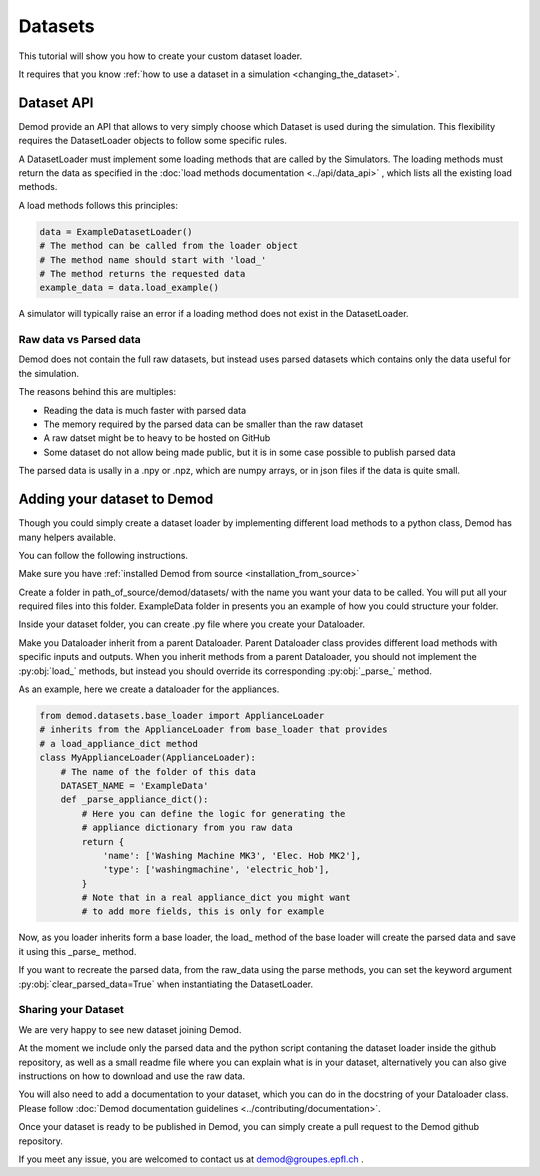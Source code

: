 ============
Datasets
============

This tutorial will show you how to create your custom dataset loader.

It requires that you know
:ref:`how to use a dataset in a simulation <changing_the_dataset>`.



Dataset API
-----------


Demod provide an API that allows to very simply choose which Dataset
is used during the simulation. This flexibility requires the
DatasetLoader objects to follow some specific rules.

A DatasetLoader must implement some loading methods that
are called by the Simulators.
The loading methods must return the data as specified
in the
:doc:`load methods documentation <../api/data_api>`
, which lists all the existing load
methods.

A load methods follows this principles:

.. code-block:: python

    data = ExampleDatasetLoader()
    # The method can be called from the loader object
    # The method name should start with 'load_'
    # The method returns the requested data
    example_data = data.load_example()

A simulator will typically raise an error if a loading method
does not exist in the DatasetLoader.

Raw data vs Parsed data
~~~~~~~~~~~~~~~~~~~~~~~

Demod does not contain the full raw datasets, but instead uses
parsed datasets which contains only the data useful for the simulation.

The reasons behind this are multiples:

* Reading the data is much faster with parsed data
* The memory required by the parsed data can be smaller than the raw dataset
* A raw datset might be to heavy to be hosted on GitHub
* Some dataset do not allow being made public, but it is in some case possible to publish parsed data

The parsed data is usally in a .npy or .npz, which are numpy arrays,
or in json files if the data is quite small.

Adding your dataset to Demod
----------------------------


Though you could simply create a dataset loader by
implementing different load methods to a python class,
Demod has many helpers available.

You can follow the following instructions.

Make sure you have
:ref:`installed Demod from source <installation_from_source>`


Create a folder in path_of_source/demod/datasets/ with the name you want
your data to be called. You will put all your required files
into this folder.
ExampleData folder in presents you an example of
how you could structure your folder.

Inside your dataset folder,
you can create  .py file where you create your Dataloader.

Make you Dataloader inherit from a parent Dataloader.
Parent Dataloader class provides different load methods with specific inputs and
outputs. When you inherit methods from a parent Dataloader,
you should not implement the :py:obj:`load_` methods, but instead
you should override its corresponding :py:obj:`_parse_` method.

As an example, here we create a dataloader for the appliances.

.. code-block:: python

    from demod.datasets.base_loader import ApplianceLoader
    # inherits from the ApplianceLoader from base_loader that provides
    # a load_appliance_dict method
    class MyApplianceLoader(ApplianceLoader):
        # The name of the folder of this data
        DATASET_NAME = 'ExampleData'
        def _parse_appliance_dict():
            # Here you can define the logic for generating the
            # appliance dictionary from you raw data
            return {
                'name': ['Washing Machine MK3', 'Elec. Hob MK2'],
                'type': ['washingmachine', 'electric_hob'],
            }
            # Note that in a real appliance_dict you might want
            # to add more fields, this is only for example

Now, as you loader inherits form a base loader, the load_ method of the
base loader will create the parsed data and save it using this _parse_
method.

If you want to recreate the parsed data, from the raw_data using
the parse methods, you can set the keyword argument
:py:obj:`clear_parsed_data=True` when instantiating the DatasetLoader.

Sharing your Dataset
~~~~~~~~~~~~~~~~~~~~

We are very happy to see new dataset joining Demod.

At the moment we include only the parsed data
and the python script contaning the dataset loader inside the github
repository, as well as a small readme file where you can
explain what is in your dataset, alternatively you can
also give instructions on how to download and use the raw data.

You will also need to add a documentation to your dataset,
which you can do in the docstring of your Dataloader class.
Please follow
:doc:`Demod documentation guidelines <../contributing/documentation>`.

Once your dataset is ready to be published in Demod,
you can simply create a pull request to the Demod github repository.

If you meet any issue, you are welcomed to contact us at
demod@groupes.epfl.ch .




